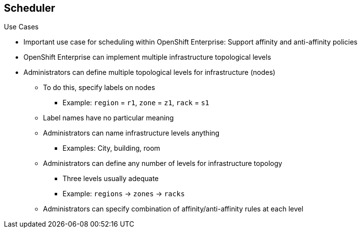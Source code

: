 == Scheduler

.Use Cases

* Important use case for scheduling within OpenShift Enterprise: Support
 affinity and anti-affinity policies

* OpenShift Enterprise can implement multiple infrastructure topological levels
* Administrators can define multiple topological levels for infrastructure
 (nodes)
** To do this, specify labels on nodes
*** Example: `region` = `r1`, `zone` = `z1`, `rack` = `s1`
** Label names have no particular meaning
** Administrators can name infrastructure levels anything
*** Examples: City, building, room
** Administrators can define any number of levels for infrastructure topology
*** Three levels usually adequate
*** Example: `regions` -> `zones` -> `racks`
** Administrators can specify combination of affinity/anti-affinity rules at
 each level

ifdef::showscript[]

=== Transcript

One important use case for scheduling within OpenShift Enterprise is to support
 flexible affinity and anti-affinity policies. OpenShift Enterprise can
  implement multiple infrastructure topological levels. By specifying labels on
   the nodes, administrators can define multiple topological levels for their
    infrastructure.

Label names have no particular meaning, and administrators can name
 infrastructure levels anything. Administrators can also define any number of
  levels for their infrastructure topology, although three levels are usually
   adequate. Finally, administrators can specify any combination of affinity
    and anti-affinity rules at each level.

The examples shown here use `region`, `zone`, and `rack`. However, you can use
 any kind of topology that makes sense in your environment.


endif::showscript[]
